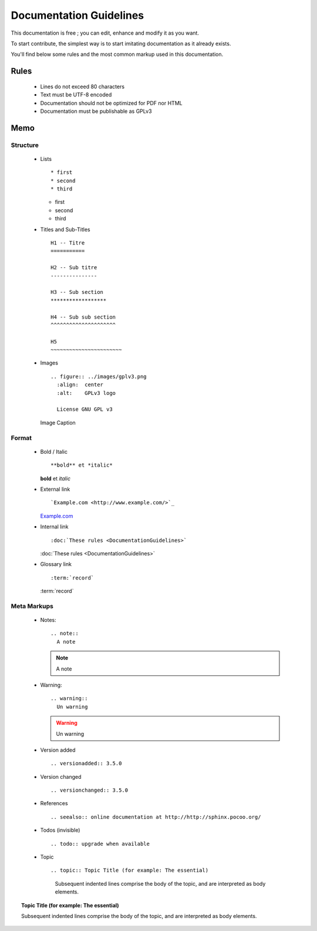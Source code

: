 Documentation Guidelines
========================

This documentation is free ; you can edit, enhance and modify it as you want.

To start contribute, the simplest way is to start imitating documentation as it
already exists.

You'll find below some rules and the most common markup used in this
documentation.

Rules
-----

  * Lines do not exceed 80 characters
  * Text must be UTF-8 encoded
  * Documentation should not be optimized for PDF nor HTML
  * Documentation must be publishable as GPLv3

Memo
----

Structure
*********

  * Lists ::

    * first
    * second
    * third

    * first
    * second
    * third

  * Titles and Sub-Titles ::

      H1 -- Titre
      ===========

      H2 -- Sub titre
      ---------------

      H3 -- Sub section
      ******************

      H4 -- Sub sub section
      ^^^^^^^^^^^^^^^^^^^^^

      H5
      ~~~~~~~~~~~~~~~~~~~~~~~

  * Images ::

      .. figure:: ../images/gplv3.png
        :align:  center
        :alt:    GPLv3 logo

        License GNU GPL v3

    .. figure:: ../images/gplv3.png
      :align:  center
      :alt:    GPLv3 logo

      Image Caption

Format
******

  * Bold / Italic ::

    **bold** et *italic*

    **bold** et *italic*

  * External link ::

    `Example.com <http://www.example.com/>`_

    `Example.com <http://www.example.com/>`_

  * Internal link ::

    :doc:`These rules <DocumentationGuidelines>`

    :doc:`These rules <DocumentationGuidelines>`

  * Glossary link ::

    :term:`record`

    :term:`record`


Meta Markups
************

  * Notes::

      .. note::
        A note

    .. note::
      A note

  * Warning::

      .. warning::
        Un warning

    .. warning::
      Un warning

  * Version added ::

    .. versionadded:: 3.5.0

    .. versionadded:: 3.5.0

  * Version changed ::

    .. versionchanged:: 3.5.0

    .. versionchanged:: 3.5.0

  * References ::

    .. seealso:: online documentation at http://http://sphinx.pocoo.org/

    .. seealso:: online documentation at http://http://sphinx.pocoo.org/

  * Todos (invisible) ::

    .. todo:: upgrade when available

    .. todo:: upgrade when available

  * Topic  ::

    .. topic:: Topic Title (for example: The essential)

       Subsequent indented lines comprise
       the body of the topic, and are
       interpreted as body elements.

.. topic:: Topic Title (for example: The essential)

    Subsequent indented lines comprise
    the body of the topic, and are
    interpreted as body elements.

